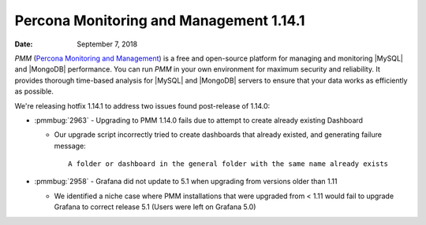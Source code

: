 .. _1.14.1:

================================================================================
Percona Monitoring and Management 1.14.1
================================================================================

:Date: September 7, 2018

*PMM* (`Percona Monitoring and Management <https://www.percona.com/doc/percona-monitoring-and-management/index.html>`_) is a free and open-source platform for managing and monitoring |MySQL| and |MongoDB| performance. You can run *PMM* in your own environment for maximum security and reliability. It provides thorough time-based analysis for |MySQL| and |MongoDB| servers to ensure that your data works as efficiently as possible.

We\'re releasing hotfix 1.14.1 to address two issues found post-release of
1.14.0:

* :pmmbug:`2963` - Upgrading to PMM 1.14.0 fails due to attempt to create already
  existing Dashboard

  * Our upgrade script incorrectly tried to create dashboards that already
    existed, and generating failure message::

        A folder or dashboard in the general folder with the same name already exists

* :pmmbug:`2958` - Grafana did not update to 5.1 when upgrading from versions
  older than 1.11

  * We identified a niche case where PMM installations that were upgraded from
    < 1.11 would fail to upgrade Grafana to correct release 5.1 (Users were
    left on Grafana 5.0)
